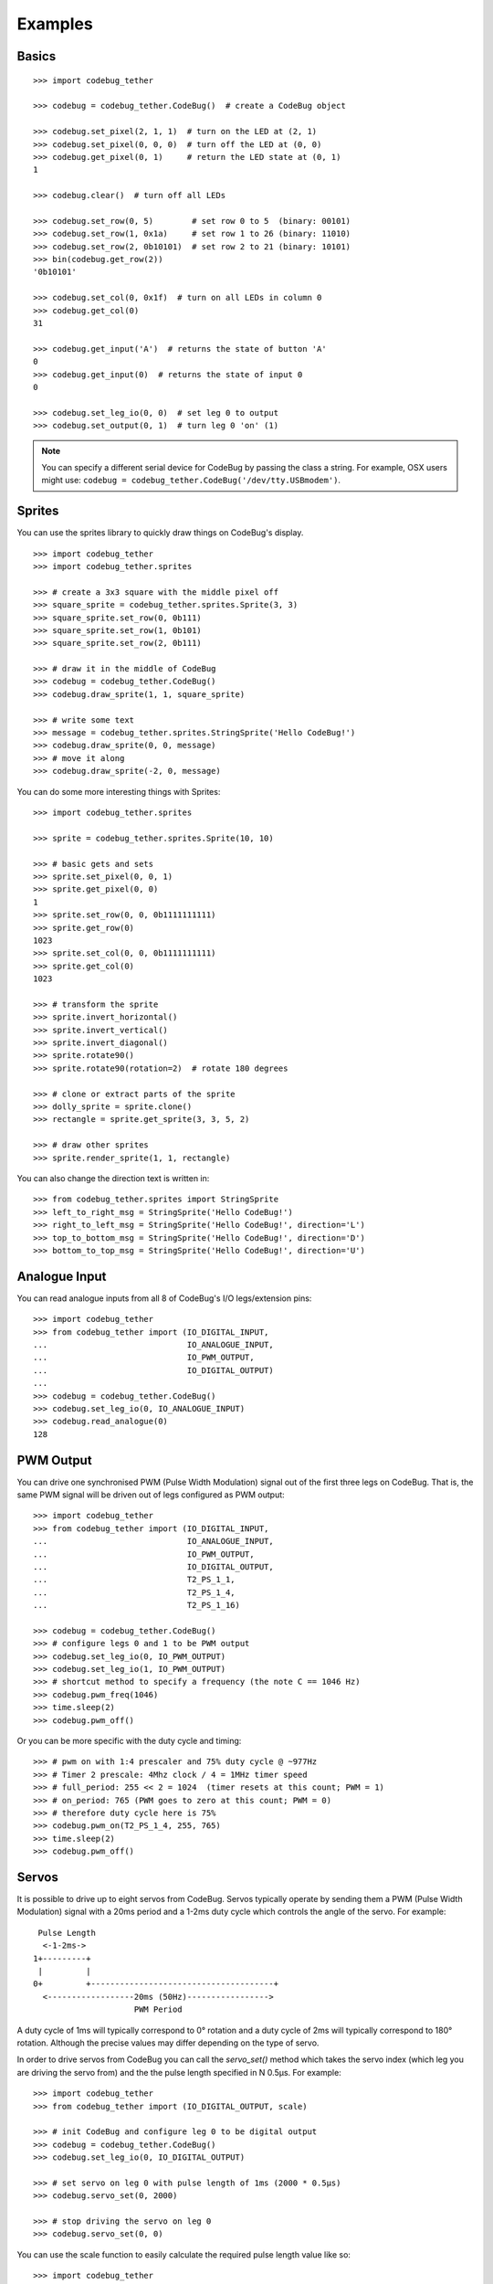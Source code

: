 ########
Examples
########

Basics
======

::

    >>> import codebug_tether

    >>> codebug = codebug_tether.CodeBug()  # create a CodeBug object

    >>> codebug.set_pixel(2, 1, 1)  # turn on the LED at (2, 1)
    >>> codebug.set_pixel(0, 0, 0)  # turn off the LED at (0, 0)
    >>> codebug.get_pixel(0, 1)     # return the LED state at (0, 1)
    1

    >>> codebug.clear()  # turn off all LEDs

    >>> codebug.set_row(0, 5)        # set row 0 to 5  (binary: 00101)
    >>> codebug.set_row(1, 0x1a)     # set row 1 to 26 (binary: 11010)
    >>> codebug.set_row(2, 0b10101)  # set row 2 to 21 (binary: 10101)
    >>> bin(codebug.get_row(2))
    '0b10101'

    >>> codebug.set_col(0, 0x1f)  # turn on all LEDs in column 0
    >>> codebug.get_col(0)
    31

    >>> codebug.get_input('A')  # returns the state of button 'A'
    0
    >>> codebug.get_input(0)  # returns the state of input 0
    0

    >>> codebug.set_leg_io(0, 0)  # set leg 0 to output
    >>> codebug.set_output(0, 1)  # turn leg 0 'on' (1)


.. note:: You can specify a different serial device for CodeBug by passing
          the class a string. For example, OSX users might use:
          ``codebug = codebug_tether.CodeBug('/dev/tty.USBmodem')``.


Sprites
=======
You can use the sprites library to quickly draw things on CodeBug's display.

::

    >>> import codebug_tether
    >>> import codebug_tether.sprites

    >>> # create a 3x3 square with the middle pixel off
    >>> square_sprite = codebug_tether.sprites.Sprite(3, 3)
    >>> square_sprite.set_row(0, 0b111)
    >>> square_sprite.set_row(1, 0b101)
    >>> square_sprite.set_row(2, 0b111)

    >>> # draw it in the middle of CodeBug
    >>> codebug = codebug_tether.CodeBug()
    >>> codebug.draw_sprite(1, 1, square_sprite)

    >>> # write some text
    >>> message = codebug_tether.sprites.StringSprite('Hello CodeBug!')
    >>> codebug.draw_sprite(0, 0, message)
    >>> # move it along
    >>> codebug.draw_sprite(-2, 0, message)

You can do some more interesting things with Sprites::

    >>> import codebug_tether.sprites

    >>> sprite = codebug_tether.sprites.Sprite(10, 10)

    >>> # basic gets and sets
    >>> sprite.set_pixel(0, 0, 1)
    >>> sprite.get_pixel(0, 0)
    1
    >>> sprite.set_row(0, 0, 0b1111111111)
    >>> sprite.get_row(0)
    1023
    >>> sprite.set_col(0, 0, 0b1111111111)
    >>> sprite.get_col(0)
    1023

    >>> # transform the sprite
    >>> sprite.invert_horizontal()
    >>> sprite.invert_vertical()
    >>> sprite.invert_diagonal()
    >>> sprite.rotate90()
    >>> sprite.rotate90(rotation=2)  # rotate 180 degrees

    >>> # clone or extract parts of the sprite
    >>> dolly_sprite = sprite.clone()
    >>> rectangle = sprite.get_sprite(3, 3, 5, 2)

    >>> # draw other sprites
    >>> sprite.render_sprite(1, 1, rectangle)

You can also change the direction text is written in::

    >>> from codebug_tether.sprites import StringSprite
    >>> left_to_right_msg = StringSprite('Hello CodeBug!')
    >>> right_to_left_msg = StringSprite('Hello CodeBug!', direction='L')
    >>> top_to_bottom_msg = StringSprite('Hello CodeBug!', direction='D')
    >>> bottom_to_top_msg = StringSprite('Hello CodeBug!', direction='U')


Analogue Input
==============
You can read analogue inputs from all 8 of CodeBug's I/O legs/extension
pins::

    >>> import codebug_tether
    >>> from codebug_tether import (IO_DIGITAL_INPUT,
    ...                             IO_ANALOGUE_INPUT,
    ...                             IO_PWM_OUTPUT,
    ...                             IO_DIGITAL_OUTPUT)
    ...
    >>> codebug = codebug_tether.CodeBug()
    >>> codebug.set_leg_io(0, IO_ANALOGUE_INPUT)
    >>> codebug.read_analogue(0)
    128


PWM Output
==========
You can drive one synchronised PWM (Pulse Width Modulation) signal out
of the first three legs on CodeBug. That is, the same PWM signal will
be driven out of legs configured as PWM output::

    >>> import codebug_tether
    >>> from codebug_tether import (IO_DIGITAL_INPUT,
    ...                             IO_ANALOGUE_INPUT,
    ...                             IO_PWM_OUTPUT,
    ...                             IO_DIGITAL_OUTPUT,
    ...                             T2_PS_1_1,
    ...                             T2_PS_1_4,
    ...                             T2_PS_1_16)

    >>> codebug = codebug_tether.CodeBug()
    >>> # configure legs 0 and 1 to be PWM output
    >>> codebug.set_leg_io(0, IO_PWM_OUTPUT)
    >>> codebug.set_leg_io(1, IO_PWM_OUTPUT)
    >>> # shortcut method to specify a frequency (the note C == 1046 Hz)
    >>> codebug.pwm_freq(1046)
    >>> time.sleep(2)
    >>> codebug.pwm_off()

Or you can be more specific with the duty cycle and timing::

    >>> # pwm on with 1:4 prescaler and 75% duty cycle @ ~977Hz
    >>> # Timer 2 prescale: 4Mhz clock / 4 = 1MHz timer speed
    >>> # full_period: 255 << 2 = 1024  (timer resets at this count; PWM = 1)
    >>> # on_period: 765 (PWM goes to zero at this count; PWM = 0)
    >>> # therefore duty cycle here is 75%
    >>> codebug.pwm_on(T2_PS_1_4, 255, 765)
    >>> time.sleep(2)
    >>> codebug.pwm_off()


Servos
======
It is possible to drive up to eight servos from CodeBug. Servos
typically operate by sending them a PWM (Pulse Width Modulation) signal
with a 20ms period and a 1-2ms duty cycle which controls the angle of
the servo. For example::

     Pulse Length
      <-1-2ms->
    1+---------+
     |         |
    0+         +--------------------------------------+
      <------------------20ms (50Hz)----------------->
                         PWM Period

A duty cycle of 1ms will typically correspond to 0° rotation and a duty
cycle of 2ms will typically correspond to 180° rotation. Although the
precise values may differ depending on the type of servo.

In order to drive servos from CodeBug you can call the `servo_set()`
method which takes the servo index (which leg you are driving the
servo from) and the the pulse length specified in N 0.5μs. For example::

    >>> import codebug_tether
    >>> from codebug_tether import (IO_DIGITAL_OUTPUT, scale)

    >>> # init CodeBug and configure leg 0 to be digital output
    >>> codebug = codebug_tether.CodeBug()
    >>> codebug.set_leg_io(0, IO_DIGITAL_OUTPUT)

    >>> # set servo on leg 0 with pulse length of 1ms (2000 * 0.5μs)
    >>> codebug.servo_set(0, 2000)

    >>> # stop driving the servo on leg 0
    >>> codebug.servo_set(0, 0)

You can use the scale function to easily calculate the required pulse
length value like so::

    >>> import codebug_tether
    >>> from codebug_tether import (IO_DIGITAL_OUTPUT, scale)

    >>> # scale 50 in the range 0-100 to the range 0-255
    >>> scale(50, 0, 100, 0, 255)
    127

    >>> # scale 10 in the range 0-30 to the range 100-400
    >>> scale(10, 0, 30, 100, 400)
    200

    >>> # scale 90° in the range 0-180° to the range 2000-4000 * 0.5μs
    >>> scale(90, 0, 180, 2000, 4000)
    3000

    >>> # init CodeBug and configure leg 0 to be digital output
    >>> codebug = codebug_tether.CodeBug()
    >>> codebug.set_leg_io(0, IO_DIGITAL_OUTPUT)

    >>> # drive the servo to be at 90 degrees
    >>> codebug.servo_set(0, scale(90, 0, 180, 2000, 4000))


Colour Tail
===========
You can control Colour Tails (WS2812's) attached to CodeBug. By default,
ColourTails attach to the CS pin on the extension header. You can also
configure ColourTails to be driven from leg 0.

::

    >>> import codebug_tether
    >>> import codebug_tether.colourtail

    >>> codebug = codebug_tether.CodeBug()
    >>> colourtail = codebug_tether.colourtail.CodeBugColourTail(codebug)

    >>> # draw arrow pointing to the Colour Tail
    >>> codebug.set_row(4, 0b00100)
    >>> codebug.set_row(3, 0b00100)
    >>> codebug.set_row(2, 0b10101)
    >>> codebug.set_row(1, 0b01110)
    >>> codebug.set_row(0, 0b00100)

    >>> # make sure the extension header is configured as I/O
    >>> codebug.config_extension_io()

    >>> # initialise the colourtail (using EXT_CS pin)
    >>> colourtail.init()
    >>> colourtail.set_pixel(0, 255, 0, 0)  # red
    >>> colourtail.set_pixel(1, 0, 255, 0)  # green
    >>> colourtail.set_pixel(2, 0, 0, 255)  # blue
    >>> colourtail.update()  # turn on the LEDs

    >>> # initialise the colourtail (using LEG_0 pin)
    >>> colourtail.init(use_leg_0_not_cs=True)
    >>> colourtail.set_pixel(0, 255, 0, 0)  # red
    >>> colourtail.set_pixel(1, 255, 0, 0)  # red
    >>> colourtail.set_pixel(2, 0, 255, 0)  # green
    >>> colourtail.set_pixel(3, 0, 255, 0)  # green
    >>> colourtail.set_pixel(4, 0, 0, 255)  # blue
    >>> colourtail.set_pixel(5, 0, 0, 255)  # blue
    >>> colourtail.update()  # turn on the LEDs


Extension Header
================
You can use the extension header to drive SPI and I2C buses.

.. DANGER::
   Powering CodeBug from 5V USB means that the VCC pin on the extension
   header will also be at 5V. Do not use this pin to power devices which
   require less than 5V.

Connect your SPI/I2C device onto the SPI/I2C lines::

    +                                +
     +        Back of CodeBug       +
      +                            +
       +--------------------------+
       | CodeBug Extension Header |
       +--------------------------+
        |    |    |    |    |    |
        CS  GND  SDO  SCL SDI/A VCC

    +----------+---------------------+
    | Pin Name | Function            |
    +----------+---------------------+
    | CS       | Chip Select         |
    | GND      | Ground (0v)         |
    | SDO      | SPI MOSI            |
    | SCL      | SPI/I2C Clock       |
    | SDI/A    | SPI MISO / I2C data |
    | VCC      | V+ (3V3, 5V)        |
    +----------+---------------------+

You can configure the extension header mode with the following methods::

    >>> import codebug_tether

    >>> codebug = codebug_tether.CodeBug()

    >>> codebug.config_extension_spi()   # configure extension as SPI
    >>> codebug.config_extension_i2c()   # configure extension as I2C
    >>> codebug.config_extension_uart()  # configure extension as UART
    >>> codebug.config_extension_io()    # reset extension as normal I/O

SPI
---
::

    >>> import codebug_tether

    >>> codebug = codebug_tether.CodeBug()
    >>> codebug.config_extension_spi()

    >>> # send three bytes (get three bytes back -- SPI is duplex)
    >>> codebug.spi_transaction(bytes((0x12, 0x34, 0x56)))
    b'\xff\xff\xff'


I2C
---
::

    >>> import codebug_tether
    >>> from codebug_tether.i2c import (reading, writing)
    >>>
    >>> # example I2C address
    >>> i2c_addr = 0x1C
    >>>
    >>> # setup
    >>> codebug = codebug_tether.CodeBug()
    >>> codebug.config_extension_i2c()

Single byte read transaction (read reg 0x12)::

    >>> codebug.i2c_transaction(writing(i2c_addr, 0x12), # reg addr
                                reading(i2c_addr, 1))    # read 1 reg
    (42,)

Multiple byte read transaction (read regs 0x12-0x17)::

    >>> codebug.i2c_transaction(writing(i2c_addr, 0x12), # reg addr
                                reading(i2c_addr, 6))    # read 6 reg
    (65, 87, 47, 91, 43, 60)

Single byte write transaction (write value 0x34 to reg 0x12)::

    >>> codebug.i2c_transaction(writing(i2c_addr, 0x12, 0x34))

Multiple byte write transaction (write values 0x34, 0x56, 0x78 to reg 0x12)::

    >>> codebug.i2c_transaction(
            writing(i2c_addr, 0x12, 0x34, 0x56, 0x78))


UART
----
Sending data::

    >>> import codebug_tether
    >>> codebug = codebug_tether.CodeBug()
    >>> codebug.config_extension_uart()
    >>>
    >>> # send 0xAA, 0xBB over UART
    >>> codebug.uart_tx(bytes((0xAA, 0xBB)))
    >>>
    >>> # send 0xAA, 0xBB over UART at 300 baud
    >>> codebug.uart_tx(bytes((0xAA, 0xBB)), baud=300)

You can also write to the buffer first and then send data from within
it::

    >>> import codebug_tether
    >>> codebug = codebug_tether.CodeBug()
    >>> codebug.config_extension_uart()
    >>>
    >>> codebug.uart_tx_set_buffer(bytes((0xAA, 0xBB)))
    >>>
    >>> codebug.uart_tx_start(1, offset=0)  # send 0xAA over UART
    >>> codebug.uart_tx_start(1, offset=1)  # send 0xBB over UART
    >>>
    >>> # send 0xAA over UART at 300 baud
    >>> codebug.uart_tx_start(1, offset=0, baud=300)

Receiving data::

    >>> import codebug_tether
    >>> codebug = codebug_tether.CodeBug()
    >>> codebug.config_extension_uart()
    >>>
    >>> codebug.uart_rx_start(2)  # ready to receive 2B over UART
    >>>
    >>> # wait until data ready (alternatively, sleep X seconds)
    >>> while not codebug.uart_rx_is_ready():
    ...     pass
    ...
    >>> codebug.uart_rx_get_buffer(2)  # read out the two bytes
